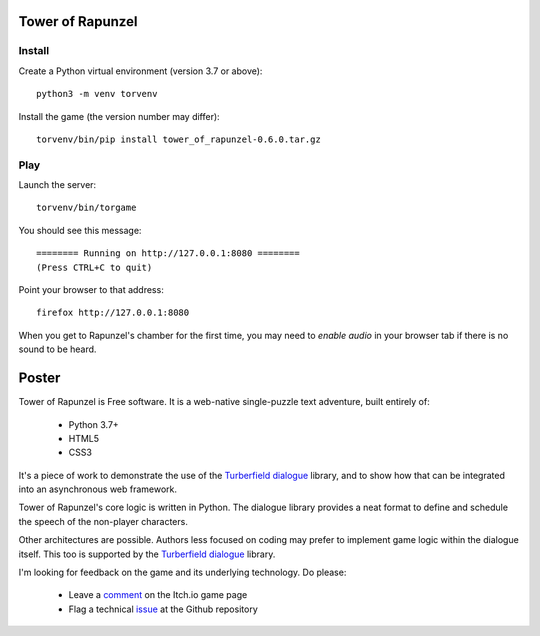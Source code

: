 Tower of Rapunzel
=================

Install
-------

Create a Python virtual environment (version 3.7 or above)::

    python3 -m venv torvenv

Install the game (the version number may differ)::

    torvenv/bin/pip install tower_of_rapunzel-0.6.0.tar.gz

Play
----

Launch the server::

    torvenv/bin/torgame

You should see this message::

    ======== Running on http://127.0.0.1:8080 ========
    (Press CTRL+C to quit)


Point your browser to that address::

    firefox http://127.0.0.1:8080

When you get to Rapunzel's chamber for the first time, you may need to *enable audio* in your browser tab
if there is no sound to be heard.

Poster
======

Tower of Rapunzel is Free software. It is a web-native single-puzzle text adventure, built entirely of:

    * Python 3.7+
    * HTML5
    * CSS3

It's a piece of work to demonstrate the use of the `Turberfield dialogue`_ library, and to show how that
can be integrated into an asynchronous web framework.

Tower of Rapunzel's core logic is written in Python. The dialogue library provides a neat format to define and
schedule the speech of the non-player characters.

Other architectures are possible. Authors less focused on coding may prefer to implement game logic within
the dialogue itself. This too is supported by the `Turberfield dialogue`_ library.

I'm looking for feedback on the game and its underlying technology. Do please:

    * Leave a comment_ on the Itch.io game page
    * Flag a technical issue_ at the Github repository

.. _Turberfield dialogue: https://turberfield-dialogue.readthedocs.io/en/latest/
.. _comment: https://tundish.itch.io/tower-of-rapunzel
.. _issue: https://github.com/tundish/tower_of_rapunzel/issues
